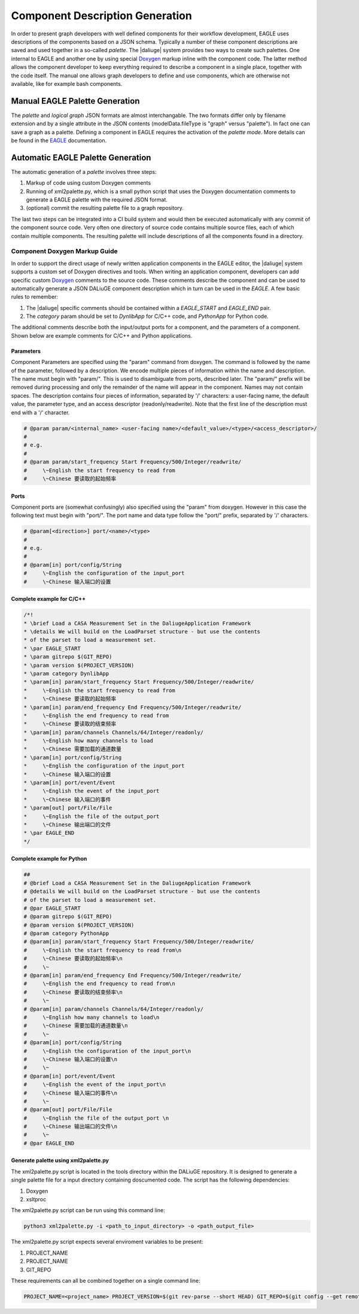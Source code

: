 .. _eagle_integration:

Component Description Generation
================================
In order to present graph developers with well defined components for their workflow development, EAGLE uses descriptions of the components based on a JSON schema. Typically a number of these component descriptions are saved and used together in a so-called *palette*. The |daliuge| system provides two ways to create such palettes. One internal to EAGLE and another one by using special `Doxygen <https://www.doxygen.nl/>`_ markup inline with the component code. The latter method allows the component developer to keep everything required to describe a component in a single place, together with the code itself. The manual one allows graph developers to define and use components, which are otherwise not available, like for example bash components.

Manual EAGLE Palette Generation
-------------------------------
The *palette* and *logical graph* JSON formats are almost interchangable. The two formats differ only by filename extension and by a single attribute in the JSON contents (modelData.fileType is "graph" versus "palette"). In fact one can save a graph as a palette. Defining a component in EAGLE requires the activation of the *palette mode*. More details can be found in the `EAGLE <https://eagle-dlg.readthedocs.io/en/latest/palettes.html>`_ documentation.

Automatic EAGLE Palette Generation
----------------------------------
The automatic generation of a *palette* involves three steps:

#. Markup of code using custom Doxygen comments
#. Running of xml2palette.py, which is a small python script that uses the Doxygen documentation comments to generate a EAGLE palette with the required JSON format.
#. (optional) commit the resulting palette file to a graph repository.

The last two steps can be integrated into a CI build system and would then be executed automatically with any commit of the component source code. Very often one directory of source code contains multiple source files, each of which contain multiple components. The resulting palette will include descriptions of all the components found in a directory.

Component Doxygen Markup Guide
^^^^^^^^^^^^^^^^^^^^^^^^^^^^^^
In order to support the direct usage of newly written application components in the EAGLE editor, the |daliuge| system supports a custom set of Doxygen directives and tools. When writing an application component, developers can add specific custom `Doxygen <https://www.doxygen.nl/>`_ comments to the source code. These comments describe the component and can be used to automatically generate a JSON DALiuGE component description which in turn can be used in the *EAGLE*. A few basic rules to remember:

#. The |daliuge| specific comments should be contained within a *EAGLE_START* and *EAGLE_END* pair.

#. The *category* param should be set to *DynlibApp* for C/C++ code, and *PythonApp* for Python code.

The additional comments describe both the input/output ports for a component, and the parameters of a component. Shown below are example comments for C/C++ and Python applications.

Parameters
""""""""""

Component Parameters are specified using the "param" command from doxygen. The command is followed by the name of the parameter, followed by a description. We encode multiple pieces of information within the name and description. The name must begin with "param/". This is used to disambiguate from ports, described later. The "param/" prefix will be removed during processing and only the remainder of the name will appear in the component. Names may not contain spaces. The description contains four pieces of information, separated by '/' characters: a user-facing name, the default value, the parameter type, and an access descriptor (readonly/readwrite). Note that the first line of the description must end with a '/' character.

.. code-block:: python

  # @param param/<internal_name> <user-facing name>/<default_value>/<type>/<access_descriptor>/
  #
  # e.g.
  #
  # @param param/start_frequency Start Frequency/500/Integer/readwrite/
  #     \~English the start frequency to read from
  #     \~Chinese 要读取的起始频率

Ports
"""""

Component ports are (somewhat confusingly) also specified using the "param" from doxygen. However in this case the following text must begin with "port/". The port name and data type follow the "port/" prefix, separated by '/' characters.

.. code-block:: python

  # @param[<direction>] port/<name>/<type>
  #
  # e.g.
  #
  # @param[in] port/config/String
  #     \~English the configuration of the input_port
  #     \~Chinese 输入端口的设置

Complete example for C/C++
""""""""""""""""""""""""""

.. code-block:: c

  /*!
  * \brief Load a CASA Measurement Set in the DaliugeApplication Framework
  * \details We will build on the LoadParset structure - but use the contents
  * of the parset to load a measurement set.
  * \par EAGLE_START
  * \param gitrepo $(GIT_REPO)
  * \param version $(PROJECT_VERSION)
  * \param category DynlibApp
  * \param[in] param/start_frequency Start Frequency/500/Integer/readwrite/
  *     \~English the start frequency to read from
  *     \~Chinese 要读取的起始频率
  * \param[in] param/end_frequency End Frequency/500/Integer/readwrite/
  *     \~English the end frequency to read from
  *     \~Chinese 要读取的结束频率
  * \param[in] param/channels Channels/64/Integer/readonly/
  *     \~English how many channels to load
  *     \~Chinese 需要加载的通道数量
  * \param[in] port/config/String
  *     \~English the configuration of the input_port
  *     \~Chinese 输入端口的设置
  * \param[in] port/event/Event
  *     \~English the event of the input_port
  *     \~Chinese 输入端口的事件
  * \param[out] port/File/File
  *     \~English the file of the output_port
  *     \~Chinese 输出端口的文件
  * \par EAGLE_END
  */

Complete example for Python
"""""""""""""""""""""""""""

.. code-block:: python

  ##
  # @brief Load a CASA Measurement Set in the DaliugeApplication Framework
  # @details We will build on the LoadParset structure - but use the contents
  # of the parset to load a measurement set.
  # @par EAGLE_START
  # @param gitrepo $(GIT_REPO)
  # @param version $(PROJECT_VERSION)
  # @param category PythonApp
  # @param[in] param/start_frequency Start Frequency/500/Integer/readwrite/
  #     \~English the start frequency to read from\n
  #     \~Chinese 要读取的起始频率\n
  #     \~
  # @param[in] param/end_frequency End Frequency/500/Integer/readwrite/
  #     \~English the end frequency to read from\n
  #     \~Chinese 要读取的结束频率\n
  #     \~
  # @param[in] param/channels Channels/64/Integer/readonly/
  #     \~English how many channels to load\n
  #     \~Chinese 需要加载的通道数量\n
  #     \~
  # @param[in] port/config/String
  #     \~English the configuration of the input_port\n
  #     \~Chinese 输入端口的设置\n
  #     \~
  # @param[in] port/event/Event
  #     \~English the event of the input_port\n
  #     \~Chinese 输入端口的事件\n
  #     \~
  # @param[out] port/File/File
  #     \~English the file of the output_port \n
  #     \~Chinese 输出端口的文件\n
  #     \~
  # @par EAGLE_END


Generate palette using xml2palette.py
"""""""""""""""""""""""""""""""""""""

The xml2palette.py script is located in the tools directory within the DALiuGE repository. It is designed to generate a single palette file for a input directory containing doscumented code. The script has the following dependencies:

#. Doxygen
#. xsltproc

The xml2palette.py script can be run using this command line:

.. code-block:: none

  python3 xml2palette.py -i <path_to_input_directory> -o <path_output_file>


The xml2palette.py script expects several enviroment variables to be present:

#. PROJECT_NAME
#. PROJECT_NAME
#. GIT_REPO

These requirements can all be combined together on a single command line:

.. code-block:: none

  PROJECT_NAME=<project_name> PROJECT_VERSION=$(git rev-parse --short HEAD) GIT_REPO=$(git config --get remote.origin.url) python3 xml2palette.py -i <path_to_input_directory> -o <path_output_file>
